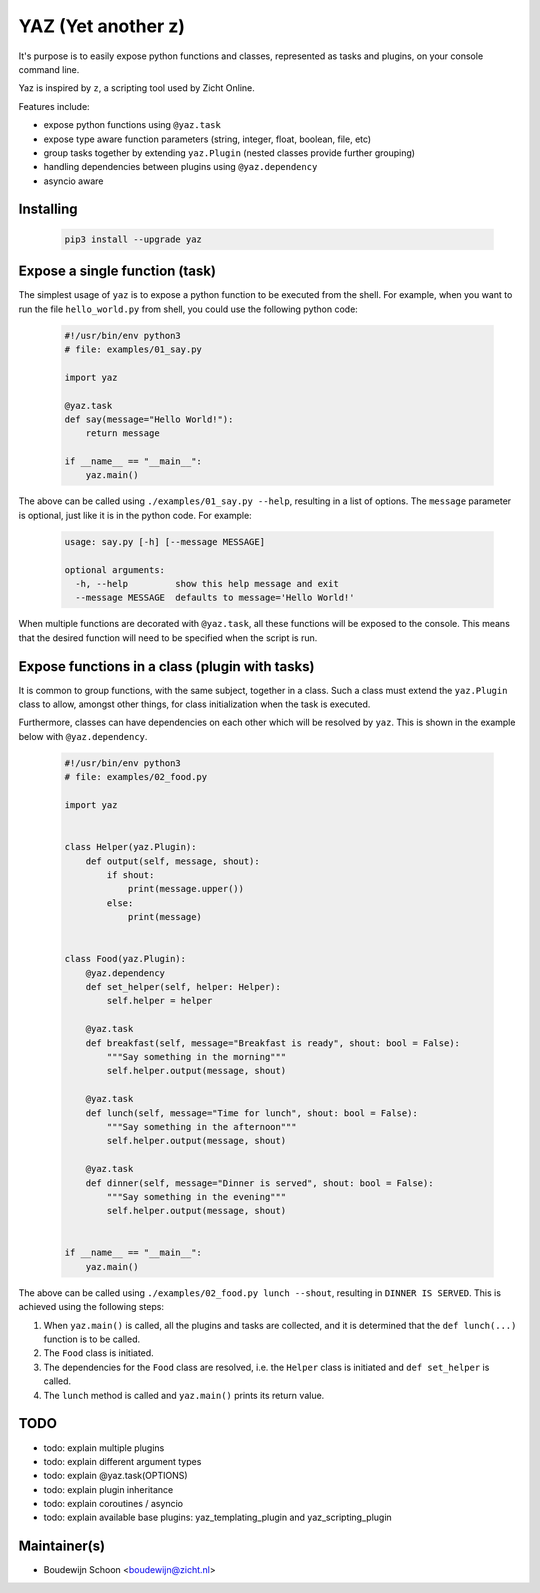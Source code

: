 ===================
YAZ (Yet another z)
===================

It's purpose is to easily expose python functions and classes, represented as
tasks and plugins, on your console command line.

Yaz is inspired by ``z``, a scripting tool used by Zicht Online.

Features include:

- expose python functions using ``@yaz.task``
- expose type aware function parameters (string, integer, float, boolean, file, etc)
- group tasks together by extending ``yaz.Plugin`` (nested classes provide further grouping)
- handling dependencies between plugins using ``@yaz.dependency``
- asyncio aware


Installing
----------

    .. code-block:: bash

        pip3 install --upgrade yaz


Expose a single function (task)
-------------------------------

The simplest usage of ``yaz`` is to expose a python function to be
executed from the shell.  For example, when you want to run the file
``hello_world.py`` from shell, you could use the following python code:

    .. code-block:: python

        #!/usr/bin/env python3
        # file: examples/01_say.py

        import yaz

        @yaz.task
        def say(message="Hello World!"):
            return message

        if __name__ == "__main__":
            yaz.main()

The above can be called using ``./examples/01_say.py --help``, resulting in a list
of options.  The ``message`` parameter is optional, just like it is in
the python code.  For example:

    .. code-block::

        usage: say.py [-h] [--message MESSAGE]

        optional arguments:
          -h, --help         show this help message and exit
          --message MESSAGE  defaults to message='Hello World!'

When multiple functions are decorated with ``@yaz.task``, all these functions
will be exposed to the console.  This means that the desired function will
need to be specified when the script is run.


Expose functions in a class (plugin with tasks)
-----------------------------------------------

It is common to group functions, with the same subject, together in a class.
Such a class must extend the ``yaz.Plugin`` class to allow, amongst other things,
for class initialization when the task is executed.

Furthermore, classes can have dependencies on each other which will be
resolved by ``yaz``.  This is shown in the example below with ``@yaz.dependency``.

    .. code-block:: python

        #!/usr/bin/env python3
        # file: examples/02_food.py

        import yaz


        class Helper(yaz.Plugin):
            def output(self, message, shout):
                if shout:
                    print(message.upper())
                else:
                    print(message)


        class Food(yaz.Plugin):
            @yaz.dependency
            def set_helper(self, helper: Helper):
                self.helper = helper

            @yaz.task
            def breakfast(self, message="Breakfast is ready", shout: bool = False):
                """Say something in the morning"""
                self.helper.output(message, shout)

            @yaz.task
            def lunch(self, message="Time for lunch", shout: bool = False):
                """Say something in the afternoon"""
                self.helper.output(message, shout)

            @yaz.task
            def dinner(self, message="Dinner is served", shout: bool = False):
                """Say something in the evening"""
                self.helper.output(message, shout)


        if __name__ == "__main__":
            yaz.main()

The above can be called using ``./examples/02_food.py lunch --shout``, resulting in
``DINNER IS SERVED``.  This is achieved using the following steps:

1. When ``yaz.main()`` is called, all the plugins and tasks are collected,
   and it is determined that the ``def lunch(...)`` function is to be called.
2. The ``Food`` class is initiated.
3. The dependencies for the ``Food`` class are resolved, i.e. the ``Helper``
   class is initiated and ``def set_helper`` is called.
4. The ``lunch`` method is called and ``yaz.main()`` prints its return value.


TODO
----

- todo: explain multiple plugins
- todo: explain different argument types
- todo: explain @yaz.task(OPTIONS)
- todo: explain plugin inheritance
- todo: explain coroutines / asyncio
- todo: explain available base plugins: yaz_templating_plugin and yaz_scripting_plugin

Maintainer(s)
-------------

- Boudewijn Schoon <boudewijn@zicht.nl>
